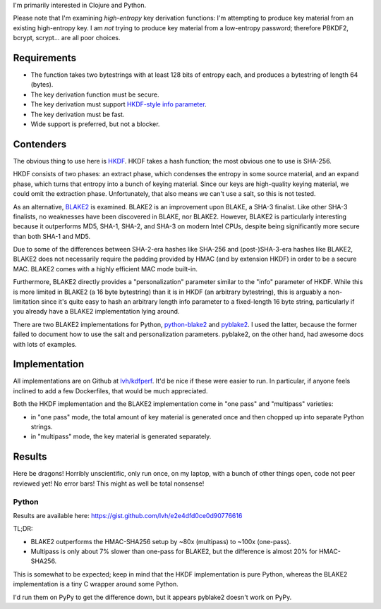 .. title: Secure key derivation performance
.. slug: secure-key-derivation-performance
.. date: 2014-08-04 04:29:15 UTC-07:00
.. tags: crypto, security
.. type: text
.. has_math: yes
.. status: private

I'm primarily interested in Clojure and Python.

Please note that I'm examining *high-entropy* key derivation
functions: I'm attempting to produce key material from an existing
high-entropy key. I am *not* trying to produce key material from a
low-entropy password; therefore PBKDF2, bcrypt, scrypt... are all poor
choices.

Requirements
------------

- The function takes two bytestrings with at least 128 bits of entropy
  each, and produces a bytestring of length 64 (bytes).
- The key derivation function must be secure.
- The key derivation must support `HKDF-style info parameter`_.
- The key derivation must be fast.
- Wide support is preferred, but not a blocker.

Contenders
----------

The obvious thing to use here is HKDF_. HKDF takes a hash function;
the most obvious one to use is SHA-256.

HKDF consists of two phases: an extract phase, which condenses the
entropy in some source material, and an expand phase, which turns that
entropy into a bunch of keying material. Since our keys are
high-quality keying material, we could omit the extraction phase.
Unfortunately, that also means we can't use a salt, so this is not
tested.

As an alternative, BLAKE2_ is examined. BLAKE2 is an improvement upon
BLAKE, a SHA-3 finalist. Like other SHA-3 finalists, no weaknesses
have been discovered in BLAKE, nor BLAKE2. However, BLAKE2 is
particularly interesting because it outperforms MD5, SHA-1, SHA-2, and
SHA-3 on modern Intel CPUs, despite being significantly more secure
than both SHA-1 and MD5.

Due to some of the differences between SHA-2-era hashes like SHA-256
and (post-)SHA-3-era hashes like BLAKE2, BLAKE2 does not necessarily
require the padding provided by HMAC (and by extension HKDF) in order
to be a secure MAC. BLAKE2 comes with a highly efficient MAC mode
built-in.

Furthermore, BLAKE2 directly provides a "personalization" parameter
similar to the "info" parameter of HKDF. While this is more limited in
BLAKE2 (a 16 byte bytestring) than it is in HKDF (an arbitrary
bytestring), this is arguably a non-limitation since it's quite easy
to hash an arbitrary length info parameter to a fixed-length 16 byte
string, particularly if you already have a BLAKE2 implementation lying
around.

There are two BLAKE2 implementations for Python, python-blake2_ and
pyblake2_. I used the latter, because the former failed to document
how to use the salt and personalization parameters. pyblake2, on the
other hand, had awesome docs with lots of examples.

Implementation
--------------

All implementations are on Github at `lvh/kdfperf`_. It'd be nice if
these were easier to run. In particular, if anyone feels inclined to
add a few Dockerfiles, that would be much appreciated.

Both the HKDF implementation and the BLAKE2 implementation come in
"one pass" and "multipass" varieties:

- in "one pass" mode, the total amount of key material is generated
  once and then chopped up into separate Python strings.
- in "multipass" mode, the key material is generated separately.

Results
-------

Here be dragons! Horribly unscientific, only run once, on my laptop,
with a bunch of other things open, code not peer reviewed yet! No error
bars! This might as well be total nonsense!

Python
~~~~~~

Results are available here: https://gist.github.com/lvh/e2e4dfd0ce0d90776616

TL;DR:

- BLAKE2 outperforms the HMAC-SHA256 setup by ~80x (multipass) to
  ~100x (one-pass).
- Multipass is only about 7% slower than one-pass for BLAKE2, but the
  difference is almost 20% for HMAC-SHA256.

This is somewhat to be expected; keep in mind that the HKDF
implementation is pure Python, whereas the BLAKE2 implementation is a
tiny C wrapper around some Python.

I'd run them on PyPy to get the difference down, but it appears
pyblake2 doesn't work on PyPy.

.. _HKDF: http://tools.ietf.org/html/rfc5869
.. _`HKDF-style info parameter`: http://tools.ietf.org/html/rfc5869#section-3.2
.. _`BLAKE2`: https://blake2.net/
.. _`BLAKE2 paper`: https://blake2.net/blake2_20130129.pdf
.. _python-blake2: https://github.com/darjeeling/python-blake2
.. _pyblake2: https://github.com/dchest/pyblake2
.. _`lvh/kdfperf`: https://github.com/lvh/kdfperf
